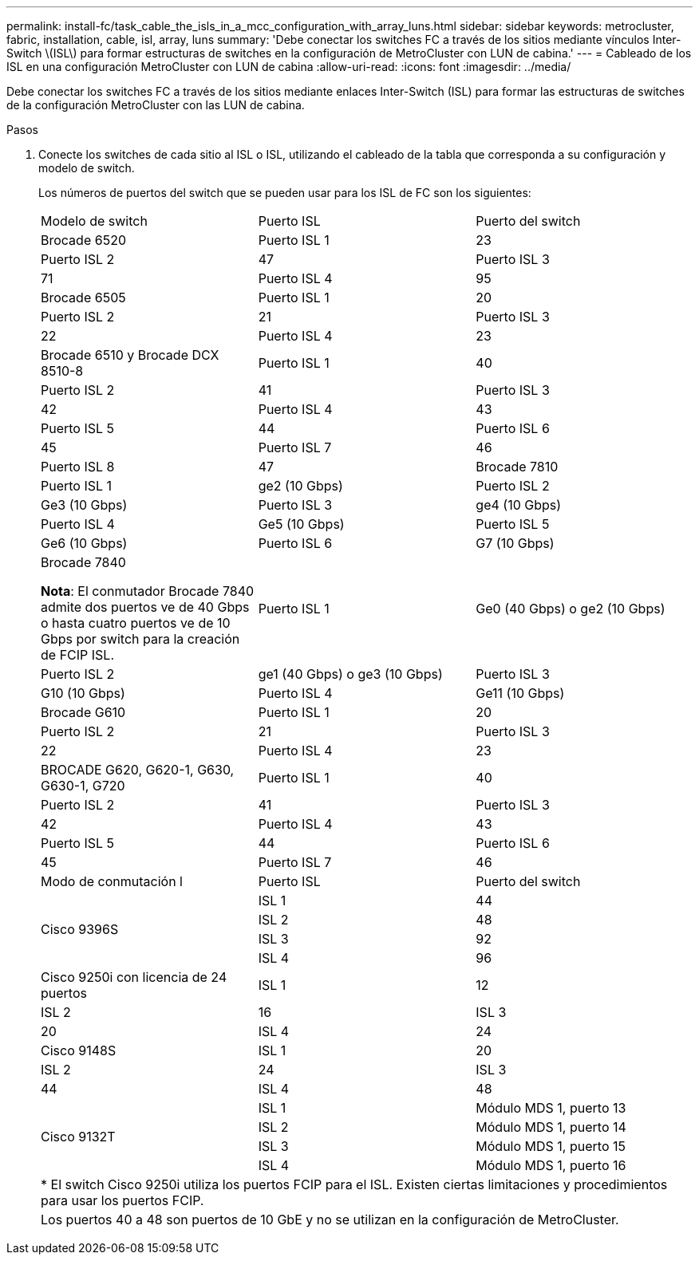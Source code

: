 ---
permalink: install-fc/task_cable_the_isls_in_a_mcc_configuration_with_array_luns.html 
sidebar: sidebar 
keywords: metrocluster, fabric, installation, cable, isl, array, luns 
summary: 'Debe conectar los switches FC a través de los sitios mediante vínculos Inter-Switch \(ISL\) para formar estructuras de switches en la configuración de MetroCluster con LUN de cabina.' 
---
= Cableado de los ISL en una configuración MetroCluster con LUN de cabina
:allow-uri-read: 
:icons: font
:imagesdir: ../media/


[role="lead"]
Debe conectar los switches FC a través de los sitios mediante enlaces Inter-Switch (ISL) para formar las estructuras de switches de la configuración MetroCluster con las LUN de cabina.

.Pasos
. Conecte los switches de cada sitio al ISL o ISL, utilizando el cableado de la tabla que corresponda a su configuración y modelo de switch.
+
Los números de puertos del switch que se pueden usar para los ISL de FC son los siguientes:

+
|===


| Modelo de switch | Puerto ISL | Puerto del switch 


 a| 
Brocade 6520
 a| 
Puerto ISL 1
 a| 
23



 a| 
Puerto ISL 2
 a| 
47



 a| 
Puerto ISL 3
 a| 
71



 a| 
Puerto ISL 4
 a| 
95



 a| 
Brocade 6505
 a| 
Puerto ISL 1
 a| 
20



 a| 
Puerto ISL 2
 a| 
21



 a| 
Puerto ISL 3
 a| 
22



 a| 
Puerto ISL 4
 a| 
23



 a| 
Brocade 6510 y Brocade DCX 8510-8
 a| 
Puerto ISL 1
 a| 
40



 a| 
Puerto ISL 2
 a| 
41



 a| 
Puerto ISL 3
 a| 
42



 a| 
Puerto ISL 4
 a| 
43



 a| 
Puerto ISL 5
 a| 
44



 a| 
Puerto ISL 6
 a| 
45



 a| 
Puerto ISL 7
 a| 
46



 a| 
Puerto ISL 8
 a| 
47



 a| 
Brocade 7810
 a| 
Puerto ISL 1
 a| 
ge2 (10 Gbps)



 a| 
Puerto ISL 2
 a| 
Ge3 (10 Gbps)



 a| 
Puerto ISL 3
 a| 
ge4 (10 Gbps)



 a| 
Puerto ISL 4
 a| 
Ge5 (10 Gbps)



 a| 
Puerto ISL 5
 a| 
Ge6 (10 Gbps)



 a| 
Puerto ISL 6
 a| 
G7 (10 Gbps)



 a| 
Brocade 7840

*Nota*: El conmutador Brocade 7840 admite dos puertos ve de 40 Gbps o hasta cuatro puertos ve de 10 Gbps por switch para la creación de FCIP ISL.
 a| 
Puerto ISL 1
 a| 
Ge0 (40 Gbps) o ge2 (10 Gbps)



 a| 
Puerto ISL 2
 a| 
ge1 (40 Gbps) o ge3 (10 Gbps)



 a| 
Puerto ISL 3
 a| 
G10 (10 Gbps)



 a| 
Puerto ISL 4
 a| 
Ge11 (10 Gbps)



 a| 
Brocade G610
 a| 
Puerto ISL 1
 a| 
20



 a| 
Puerto ISL 2
 a| 
21



 a| 
Puerto ISL 3
 a| 
22



 a| 
Puerto ISL 4
 a| 
23



 a| 
BROCADE G620, G620-1, G630, G630-1, G720
 a| 
Puerto ISL 1
 a| 
40



 a| 
Puerto ISL 2
 a| 
41



 a| 
Puerto ISL 3
 a| 
42



 a| 
Puerto ISL 4
 a| 
43



 a| 
Puerto ISL 5
 a| 
44



 a| 
Puerto ISL 6
 a| 
45



 a| 
Puerto ISL 7
 a| 
46



 a| 
Puerto ISL 8
 a| 
47



3+|  


| Modo de conmutación l | Puerto ISL | Puerto del switch 


.4+| Cisco 9396S  a| 
ISL 1
 a| 
44



 a| 
ISL 2
 a| 
48



 a| 
ISL 3
 a| 
92



 a| 
ISL 4
 a| 
96



 a| 
Cisco 9250i con licencia de 24 puertos
 a| 
ISL 1
 a| 
12



 a| 
ISL 2
 a| 
16



 a| 
ISL 3
 a| 
20



 a| 
ISL 4
 a| 
24



 a| 
Cisco 9148S
 a| 
ISL 1
 a| 
20



 a| 
ISL 2
 a| 
24



 a| 
ISL 3
 a| 
44



 a| 
ISL 4
 a| 
48



.4+| Cisco 9132T  a| 
ISL 1
 a| 
Módulo MDS 1, puerto 13



 a| 
ISL 2
 a| 
Módulo MDS 1, puerto 14



 a| 
ISL 3
 a| 
Módulo MDS 1, puerto 15



 a| 
ISL 4
 a| 
Módulo MDS 1, puerto 16



3+| * El switch Cisco 9250i utiliza los puertos FCIP para el ISL. Existen ciertas limitaciones y procedimientos para usar los puertos FCIP. 


3+| Los puertos 40 a 48 son puertos de 10 GbE y no se utilizan en la configuración de MetroCluster. 
|===

